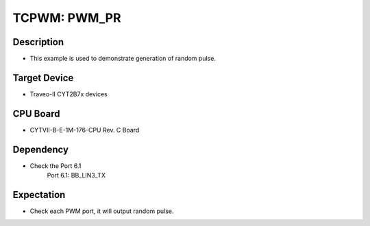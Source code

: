 TCPWM: PWM_PR 
=============
Description
^^^^^^^^^^^
- This example is used to demonstrate generation of random pulse.

Target Device
^^^^^^^^^^^^^
- Traveo-II CYT2B7x devices

CPU Board
^^^^^^^^^
- CYTVII-B-E-1M-176-CPU Rev. C Board

Dependency
^^^^^^^^^^
- Check the Port 6.1
   Port 6.1: BB_LIN3_TX

Expectation
^^^^^^^^^^^
- Check each PWM port, it will output random pulse.